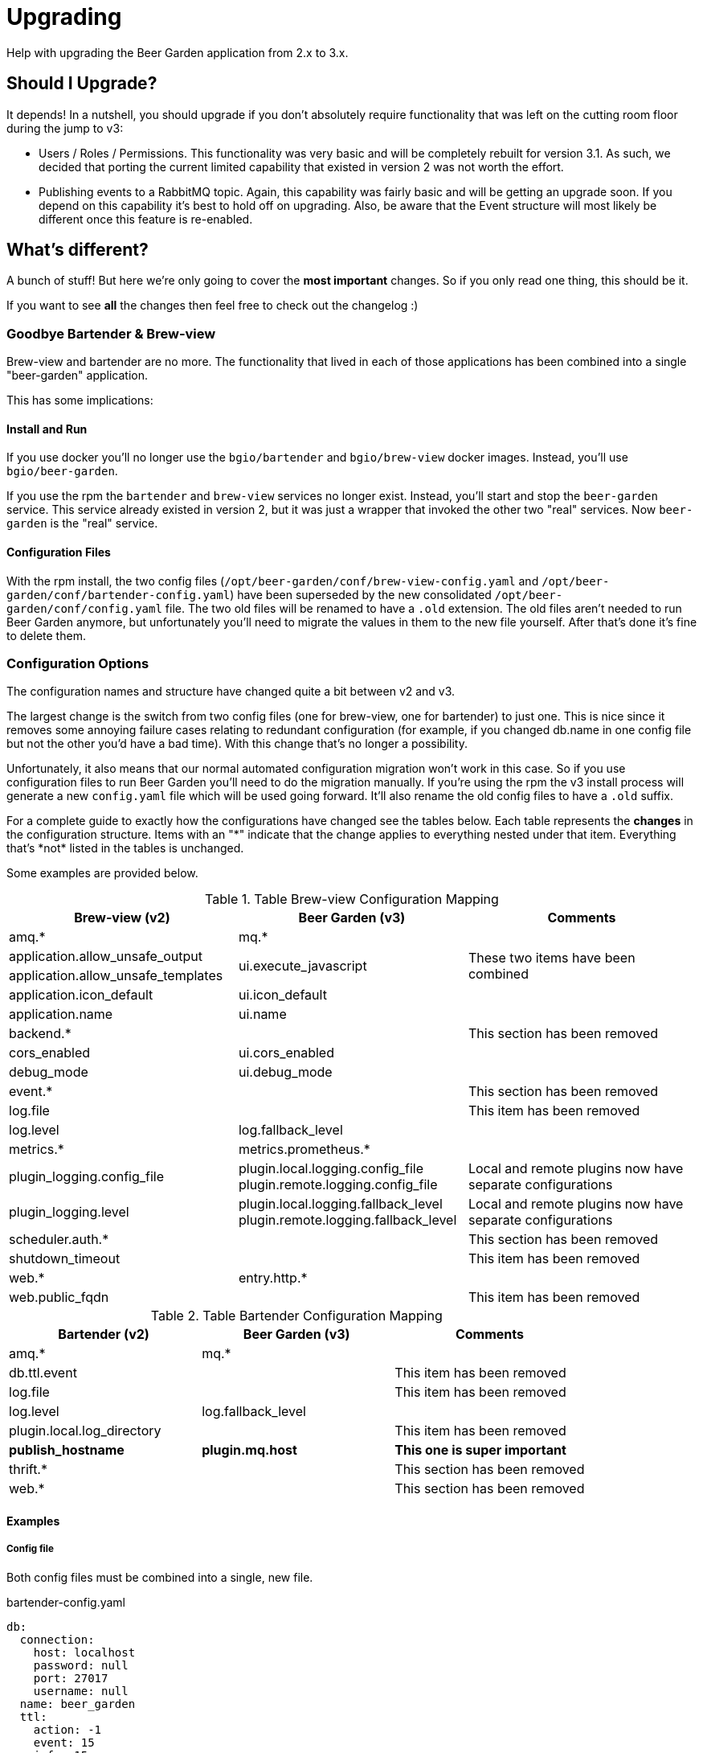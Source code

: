 
= Upgrading
:page-layout: docs

Help with upgrading the Beer Garden application from 2.x to 3.x.

== Should I Upgrade?

It depends! In a nutshell, you should upgrade if you don't absolutely require functionality that was left on the cutting room floor during the jump to v3:

- Users / Roles / Permissions. This functionality was very basic and will be completely rebuilt for version 3.1. As such, we decided that porting the current limited capability that existed in version 2 was not worth the effort.
- Publishing events to a RabbitMQ topic. Again, this capability was fairly basic and will be getting an upgrade soon. If you depend on this capability it's best to hold off on upgrading. Also, be aware that the Event structure will most likely be different once this feature is re-enabled.

== What's different?

A bunch of stuff! But here we're only going to cover the *most important* changes. So if you only read one thing, this should be it.

If you want to see *all* the changes then feel free to check out the changelog :)

=== Goodbye Bartender & Brew-view
Brew-view and bartender are no more. The functionality that lived in each of those applications has been combined into a single "beer-garden" application.

This has some implications:

==== Install and Run
If you use docker you'll no longer use the `bgio/bartender` and `bgio/brew-view` docker images. Instead, you'll use `bgio/beer-garden`.

If you use the rpm the `bartender` and `brew-view` services no longer exist. Instead, you'll start and stop the `beer-garden` service. This service already existed in version 2, but it was just a wrapper that invoked the other two "real" services. Now `beer-garden` is the "real" service.

==== Configuration Files
With the rpm install, the two config files (`/opt/beer-garden/conf/brew-view-config.yaml` and `/opt/beer-garden/conf/bartender-config.yaml`) have been superseded by the new consolidated `/opt/beer-garden/conf/config.yaml` file. The two old files will be renamed to have a `.old` extension. The old files aren't needed to run Beer Garden anymore, but unfortunately you'll need to migrate the values in them to the new file yourself. After that's done it's fine to delete them.

=== Configuration Options
The configuration names and structure have changed quite a bit between v2 and v3.

The largest change is the switch from two config files (one for brew-view, one for bartender) to just one. This is nice since it removes some annoying failure cases relating to redundant configuration (for example, if you changed db.name in one config file but not the other you'd have a bad time). With this change that's no longer a possibility.

Unfortunately, it also means that our normal automated configuration migration won't work in this case. So if you use configuration files to run Beer Garden you'll need to do the migration manually. If you're using the rpm the v3 install process will generate a new ``config.yaml`` file which will be used going forward. It'll also rename the old config files to have a ``.old`` suffix.

For a complete guide to exactly how the configurations have changed see the tables below. Each table represents the **changes** in the configuration structure. Items with an "\*" indicate that the change applies to everything nested under that item. Everything that's *not* listed in the tables is unchanged.

Some examples are provided below.


.Table Brew-view Configuration Mapping
|===
| Brew-view (v2) | Beer Garden (v3) | Comments

| amq.*
| mq.*
| 

| application.allow_unsafe_output
.2+| ui.execute_javascript
.2+| These two items have been combined
| application.allow_unsafe_templates

| application.icon_default
| ui.icon_default
| 

| application.name
| ui.name
| 

| backend.*
| 
| This section has been removed

| cors_enabled
| ui.cors_enabled
| 

| debug_mode
| ui.debug_mode
| 

| event.*
| 
| This section has been removed

| log.file
| 
| This item has been removed

| log.level
| log.fallback_level
| 

| metrics.*
| metrics.prometheus.*
| 

| plugin_logging.config_file
| plugin.local.logging.config_file plugin.remote.logging.config_file
| Local and remote plugins now have separate configurations

| plugin_logging.level
| plugin.local.logging.fallback_level plugin.remote.logging.fallback_level
| Local and remote plugins now have separate configurations

| scheduler.auth.*
| 
| This section has been removed

| shutdown_timeout
| 
| This item has been removed

| web.*
| entry.http.*
| 

| web.public_fqdn
| 
| This item has been removed

|===

.Table Bartender Configuration Mapping
|===
| Bartender (v2) | Beer Garden (v3) | Comments

| amq.*
| mq.*
| 

| db.ttl.event
| 
| This item has been removed

| log.file
| 
| This item has been removed

| log.level
| log.fallback_level
| 

| plugin.local.log_directory
| 
| This item has been removed

| **publish_hostname**
| **plugin.mq.host**
| **This one is super important**

| thrift.*
| 
| This section has been removed

| web.*
| 
| This section has been removed

|===

==== Examples

===== Config file
Both config files must be combined into a single, new file.

[source,yaml]
.bartender-config.yaml
----
db:
  connection:
    host: localhost
    password: null
    port: 27017
    username: null
  name: beer_garden
  ttl:
    action: -1
    event: 15
    info: 15
publish_hostname: localhost
----

[source,yaml]
.brew-view-config.yaml
----
db:
  connection:
    host: localhost
    password: null
    port: 27017
    username: null
  name: beer_garden
----

BECOMES

[source,yaml]
.config.yaml
----
db:
  connection:
    host: localhost
    password: null
    port: 27017
    username: null
  name: beer_garden
  ttl:
    action: -1
    info: 15
plugin:
  mq:
    host: localhost
----

===== Environment Variables
Environment variables need their names changed according to the mapping.

|===
| Old | New | Rule
| BG_PUBLISH_HOSTNAME
| BG_PLUGIN_MQ_HOST
| publish_hostname -> plugin.mq.host

| BG_WEB_PORT
| BG_ENTRY_HTTP_PORT
| web.* -> entry.http.*

| BG_DB_NAME
| BG_DB_NAME
| Unchanged
|===


=== User Interface
The user interface has been split out from the rest of the Beer Garden application. In v2 brew-view did double duty: it served the static resources for the frontend as well as the REST endpoints for the application. In v3 the Beer Garden application only does the latter.

To run the frontend you'll need to either use the docker image (`bgio/ui`) or install a server capable of serving static files and proxying the REST API. If you're using the rpm we recommend you install the "nginx" rpm before installing or upgrading the beer-garden rpm. If you install in that order we'll create a symlink in nginx's configuration directory to a config file that will serve everything for you.

=== Local Plugins
Local plugins got a bit of a makeover in version 3.

==== Logging
In version 2 local plugins traditionally logged to STDOUT. Bartender would capture that output and would write it to a "logging" file.

In version 3 that's no longer the case. Plugins (all plugins, not just local ones) now ask the Beer Garden server for a logging configuration when they're created. This allows them to log directly to a file themselves, which simplifies things.

However, the logging configuration doesn't kick in until the Plugin is able to make a successful connection to Beer Garden. What if something bad occurs before that happens? To help troubleshoot that case there's a new option you can set in a Plugin's beer.conf: `CAPTURE_STREAMS`. Setting `CAPTURE_STREAMS=True` in beer.conf will cause two files, plugin.stdout and plugin.stderr, to be created in the plugin directory. These will contain whatever the plugin process generates.

==== beer.conf
The main change is that most of the items in `beer.conf` that were previously required are now optional. The only item still required is `PLUGIN_ENTRY`, all others can be omitted.

Note that you'll still need to provide required information *somehow* when running a plugin. The typical way to do this is to pass things like system name to the Plugin as kwargs. Doing things this way will allow you to run a plugin as either local or remote with minimal duplication.


== How Do I Upgrade?
That depends on how you run Beer Garden:

=== rpm
- If you don't already have nginx installed, install it first (`yum install nginx`)
- Upgrade with `yum upgrade beer-garden`
- Migrate your config settings from bartender-config.yaml and brew-view-config.yaml to the new consolidated config.yaml
- Start both Beer Garden and nginx: `systemctl start nginx beer-garden`

=== Docker
- You'll need to use the `bgio/beer-garden` and `bgio/ui` images
- You don't need the `bgio/bartender` or `bgio/brew-view` images anymore
- Any configuration you were applying (such as environment variables or command line arguments) to the bartender and brew-view containers needs to be applied to the beer-garden container instead. **HOWEVER**, the names of the configuration items have changed, so please consult the configuration guide when migrating.


== Potential Pitfalls
Just some other things to be aware of:

=== Local Plugins
Local plugins have changed a bit, so be on the lookout for these:

- If a Plugin you're expecting to see just doesn't show up in the Systems list, try adding `CAPTURE_STREAMS=True` to its beer.conf and looking at the plugin.stdout and plugin.stderr files that are generated in the plugin directory.
- If a Plugin isn't logging like you think it should, make sure that you aren't configuring logging in your Plugin's `main()` method. Plugins now get their logging configuration from Beer Garden during initialization. However, if you configure logging yourself the Plugin will respect that configuration and will *NOT* overwrite it. This is most likely not what you want. If you'd like to change the level the Plugin logs at, a better way to do that is to add `LOG_LEVEL="DEBUG"` to the beer.conf, or pass `log_level="DEBUG"` as a kwarg when creating the Plugin.
- The version of Python used to run Beer Garden has been bumped from 3.6 to 3.7. If you're using local plugins and have any additional packages (a vendor directory) then you may run into problems if any of those vendored packages have been built for a specific Python version. This should be fairly straightforward to fix - just make a new version with vendor dependencies installed on 3.7.
